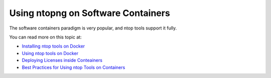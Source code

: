 .. _UseCaseContainers:

Using ntopng on Software Containers
###################################

The software containers paradigm is very popular, and ntop tools support it fully. 

You can read more on this topic at:

- `Installing ntop tools on Docker <https://hub.docker.com/u/ntop>`_
- `Using ntop tools on Docker <https://www.ntop.org/ntop/using-ntop-tools-including-pf_ring-zc-on-docker/>`_
- `Deploying Licenses inside Conteainers <https://www.ntop.org/support/faq/license-inside-a-container/>`_
- `Best Practices for Using ntop Tools on Containers <https://www.ntop.org/ntop/best-practices-for-using-ntop-tools-on-containers/>`_
    
	
